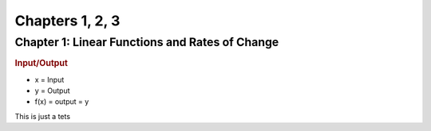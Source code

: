 Chapters 1, 2, 3
============================

Chapter 1: Linear Functions and Rates of Change
----------------------------------------------------

.. rubric:: Input/Output

* x = Input
* y = Output
* f(x) = output = y

This is just a tets